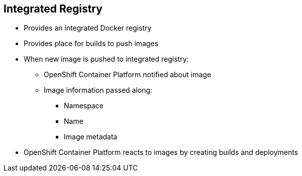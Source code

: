 == Integrated Registry

* Provides an integrated Docker registry
* Provides place for builds to push images

* When new image is pushed to integrated registry:
** OpenShift Container Platform notified about image
** Image information passed along:
*** Namespace
*** Name
*** Image metadata

* OpenShift Container Platform reacts to images by creating builds and deployments

ifdef::showscript[]

=== Transcript

OpenShift Container Platform provides an integrated Docker registry. This
automatically provides users with a place to which their builds can push the
 resulting images.

Whenever a new image is pushed to the integrated registry, the registry notifies
OpenShift Container Platform about the new image and passes along image information,
such as the namespace, name, and image metadata.

Various pieces of OpenShift Container Platform react to the new images by creating new
builds and deployments.

endif::showscript[]
